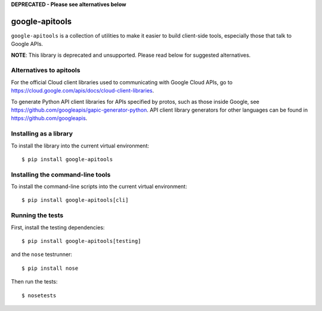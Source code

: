 **DEPRECATED - Please see alternatives below**

google-apitools
===============

|pypi| |build| |coverage| |compat_check_pypi| |compat_check_github|

``google-apitools`` is a collection of utilities to make it easier to build
client-side tools, especially those that talk to Google APIs.

**NOTE**: This library is deprecated and unsupported. Please read below for suggested alternatives.

Alternatives to apitools
-----------------------
For the official Cloud client libraries used to communicating with Google Cloud APIs, go to https://cloud.google.com/apis/docs/cloud-client-libraries.

To generate Python API client libraries for APIs specified by protos, such as those inside Google, see https://github.com/googleapis/gapic-generator-python. 
API client library generators for other languages can be found in https://github.com/googleapis.

Installing as a library
-----------------------

To install the library into the current virtual environment::

   $ pip install google-apitools

Installing the command-line tools
---------------------------------

To install the command-line scripts into the current virtual environment::

   $ pip install google-apitools[cli]

Running the tests
-----------------

First, install the testing dependencies::

   $ pip install google-apitools[testing]

and the ``nose`` testrunner::

   $ pip install nose

Then run the tests::

   $ nosetests

.. |build| image:: https://travis-ci.org/google/apitools.svg?branch=master
   :target: https://travis-ci.org/google/apitools
.. |pypi| image:: https://img.shields.io/pypi/v/google-apitools.svg
   :target: https://pypi.python.org/pypi/google-apitools
.. |coverage| image:: https://coveralls.io/repos/google/apitools/badge.svg?branch=master
   :target: https://coveralls.io/r/google/apitools?branch=master
.. |compat_check_pypi| image:: https://python-compatibility-tools.appspot.com/one_badge_image?package=google-apitools
   :target: https://python-compatibility-tools.appspot.com/one_badge_target?package=google-apitools
.. |compat_check_github| image:: https://python-compatibility-tools.appspot.com/one_badge_image?package=git%2Bgit%3A//github.com/google/apitools.git
   :target: https://python-compatibility-tools.appspot.com/one_badge_target?package=git%2Bgit%3A//github.com/google/apitools.git
